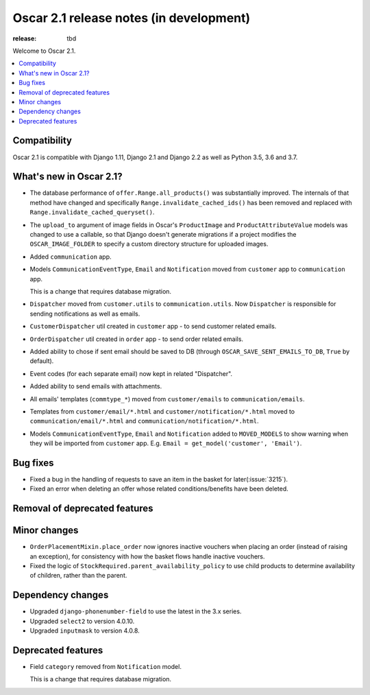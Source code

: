 =======================
Oscar 2.1 release notes (in development)
=======================

:release: tbd

Welcome to Oscar 2.1.

.. contents::
    :local:
    :depth: 1

.. _compatibility_of_2.1:

Compatibility
~~~~~~~~~~~~~

Oscar 2.1 is compatible with Django 1.11, Django 2.1 and Django 2.2
as well as Python 3.5, 3.6 and 3.7.

.. _new_in_2.1:

What's new in Oscar 2.1?
~~~~~~~~~~~~~~~~~~~~~~~~

- The database performance of ``offer.Range.all_products()`` was substantially
  improved. The internals of that method have changed and specifically
  ``Range.invalidate_cached_ids()`` has been removed and replaced with
  ``Range.invalidate_cached_queryset()``.

- The ``upload_to`` argument of image fields in Oscar's ``ProductImage`` and
  ``ProductAttributeValue`` models was changed to use a callable, so that
  Django doesn't generate migrations if a project modifies the ``OSCAR_IMAGE_FOLDER``
  to specify a custom directory structure for uploaded images.

- Added ``communication`` app.

- Models ``CommunicationEventType``, ``Email`` and ``Notification`` moved from
  ``customer`` app to ``communication`` app.

  This is a change that requires database migration.

- ``Dispatcher`` moved from ``customer.utils`` to ``communication.utils``.
  Now ``Dispatcher`` is responsible for sending notifications as well as emails.

- ``CustomerDispatcher`` util created in ``customer`` app -  to send customer
  related emails.

- ``OrderDispatcher`` util created in ``order`` app -  to send order related
  emails.

- Added ability to chose if sent email should be saved to DB (through
  ``OSCAR_SAVE_SENT_EMAILS_TO_DB``, ``True`` by default).

- Event codes (for each separate email) now kept in related "Dispatcher".

- Added ability to send emails with attachments.

- All emails' templates (``commtype_*``) moved from ``customer/emails``
  to ``communication/emails``.

- Templates from ``customer/email/*.html`` and ``customer/notification/*.html``
  moved to ``communication/email/*.html`` and ``communication/notification/*.html``.

- Models ``CommunicationEventType``, ``Email`` and ``Notification`` added to
  ``MOVED_MODELS`` to show warning when they will be imported from ``customer`` app.
  E.g. ``Email = get_model('customer', 'Email')``.

Bug fixes
~~~~~~~~~

- Fixed a bug in the handling of requests to save an item in the basket for
  later(:issue:`3215`).

- Fixed an error when deleting an offer whose related conditions/benefits have
  been deleted.

Removal of deprecated features
~~~~~~~~~~~~~~~~~~~~~~~~~~~~~~

Minor changes
~~~~~~~~~~~~~

- ``OrderPlacementMixin.place_order`` now ignores inactive vouchers when placing
  an order (instead of raising an exception), for consistency with how
  the basket flows handle inactive vouchers.

- Fixed the logic of ``StockRequired.parent_availability_policy`` to use
  child products to determine availability of children, rather than the parent.


Dependency changes
~~~~~~~~~~~~~~~~~~

- Upgraded ``django-phonenumber-field`` to use the latest in the 3.x series.
- Upgraded ``select2`` to version 4.0.10.
- Upgraded ``inputmask`` to version 4.0.8.

.. _deprecated_features_in_2.1:

Deprecated features
~~~~~~~~~~~~~~~~~~~

- Field ``category`` removed from ``Notification`` model.

  This is a change that requires database migration.
